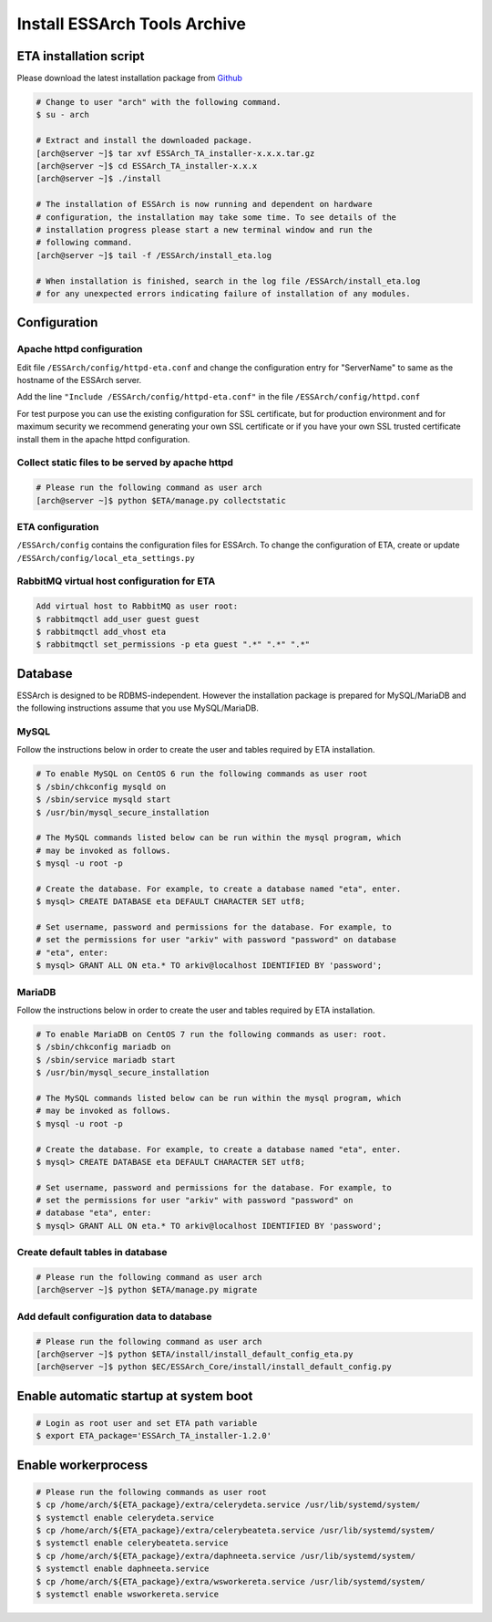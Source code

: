 .. _eta-install:

******************************
Install ESSArch Tools Archive
******************************


ETA installation script
=======================

Please download the latest installation package from `Github <https://github.com/ESSolutions/ESSArch_Tools_Archive/releases/latest>`_

.. code-block:: shell

   # Change to user "arch" with the following command.
   $ su - arch

   # Extract and install the downloaded package.
   [arch@server ~]$ tar xvf ESSArch_TA_installer-x.x.x.tar.gz
   [arch@server ~]$ cd ESSArch_TA_installer-x.x.x
   [arch@server ~]$ ./install

   # The installation of ESSArch is now running and dependent on hardware
   # configuration, the installation may take some time. To see details of the
   # installation progress please start a new terminal window and run the
   # following command.
   [arch@server ~]$ tail -f /ESSArch/install_eta.log

   # When installation is finished, search in the log file /ESSArch/install_eta.log
   # for any unexpected errors indicating failure of installation of any modules.

Configuration
=============

Apache httpd configuration
^^^^^^^^^^^^^^^^^^^^^^^^^^

Edit file ``/ESSArch/config/httpd-eta.conf`` and change the configuration entry
for "ServerName" to same as the hostname of the ESSArch server.

Add the line ``"Include /ESSArch/config/httpd-eta.conf"`` in the file
``/ESSArch/config/httpd.conf``

For test purpose you can use the existing configuration for SSL certificate,
but for production environment and for maximum security we recommend generating
your own SSL certificate or if you have your own SSL trusted certificate
install them in the apache httpd configuration.

Collect static files to be served by apache httpd
^^^^^^^^^^^^^^^^^^^^^^^^^^^^^^^^^^^^^^^^^^^^^^^^^

.. code-block:: shell

   # Please run the following command as user arch
   [arch@server ~]$ python $ETA/manage.py collectstatic


ETA configuration
^^^^^^^^^^^^^^^^^

``/ESSArch/config`` contains the configuration files for ESSArch. To change the
configuration of ETA, create or update
``/ESSArch/config/local_eta_settings.py``

RabbitMQ virtual host configuration for ETA
^^^^^^^^^^^^^^^^^^^^^^^^^^^^^^^^^^^^^^^^^^^

.. code-block:: shell

   Add virtual host to RabbitMQ as user root:
   $ rabbitmqctl add_user guest guest
   $ rabbitmqctl add_vhost eta
   $ rabbitmqctl set_permissions -p eta guest ".*" ".*" ".*"

Database
========

ESSArch is designed to be RDBMS-independent. However the installation package
is prepared for MySQL/MariaDB and the following instructions assume that you
use MySQL/MariaDB.

MySQL
^^^^^
Follow the instructions below in order to create the user and tables required by ETA installation.

.. code-block:: shell

   # To enable MySQL on CentOS 6 run the following commands as user root
   $ /sbin/chkconfig mysqld on
   $ /sbin/service mysqld start
   $ /usr/bin/mysql_secure_installation

   # The MySQL commands listed below can be run within the mysql program, which
   # may be invoked as follows.
   $ mysql -u root -p

   # Create the database. For example, to create a database named "eta", enter.
   $ mysql> CREATE DATABASE eta DEFAULT CHARACTER SET utf8;

   # Set username, password and permissions for the database. For example, to
   # set the permissions for user "arkiv" with password "password" on database
   # "eta", enter:
   $ mysql> GRANT ALL ON eta.* TO arkiv@localhost IDENTIFIED BY 'password';

MariaDB
^^^^^^^
Follow the instructions below in order to create the user and tables required by ETA installation.

.. code-block:: shell

   # To enable MariaDB on CentOS 7 run the following commands as user: root.
   $ /sbin/chkconfig mariadb on
   $ /sbin/service mariadb start
   $ /usr/bin/mysql_secure_installation

   # The MySQL commands listed below can be run within the mysql program, which
   # may be invoked as follows.
   $ mysql -u root -p

   # Create the database. For example, to create a database named "eta", enter.
   $ mysql> CREATE DATABASE eta DEFAULT CHARACTER SET utf8;

   # Set username, password and permissions for the database. For example, to
   # set the permissions for user "arkiv" with password "password" on
   # database "eta", enter:
   $ mysql> GRANT ALL ON eta.* TO arkiv@localhost IDENTIFIED BY 'password';

Create default tables in database
^^^^^^^^^^^^^^^^^^^^^^^^^^^^^^^^^

.. code-block:: shell

   # Please run the following command as user arch
   [arch@server ~]$ python $ETA/manage.py migrate

Add default configuration data to database
^^^^^^^^^^^^^^^^^^^^^^^^^^^^^^^^^^^^^^^^^^

.. code-block:: shell

   # Please run the following command as user arch
   [arch@server ~]$ python $ETA/install/install_default_config_eta.py
   [arch@server ~]$ python $EC/ESSArch_Core/install/install_default_config.py

Enable automatic startup at system boot
=======================================

.. code-block:: shell

   # Login as root user and set ETA path variable
   $ export ETA_package='ESSArch_TA_installer-1.2.0'

Enable workerprocess
====================

.. code-block:: shell

   # Please run the following commands as user root
   $ cp /home/arch/${ETA_package}/extra/celerydeta.service /usr/lib/systemd/system/
   $ systemctl enable celerydeta.service
   $ cp /home/arch/${ETA_package}/extra/celerybeateta.service /usr/lib/systemd/system/
   $ systemctl enable celerybeateta.service
   $ cp /home/arch/${ETA_package}/extra/daphneeta.service /usr/lib/systemd/system/
   $ systemctl enable daphneeta.service
   $ cp /home/arch/${ETA_package}/extra/wsworkereta.service /usr/lib/systemd/system/
   $ systemctl enable wsworkereta.service
